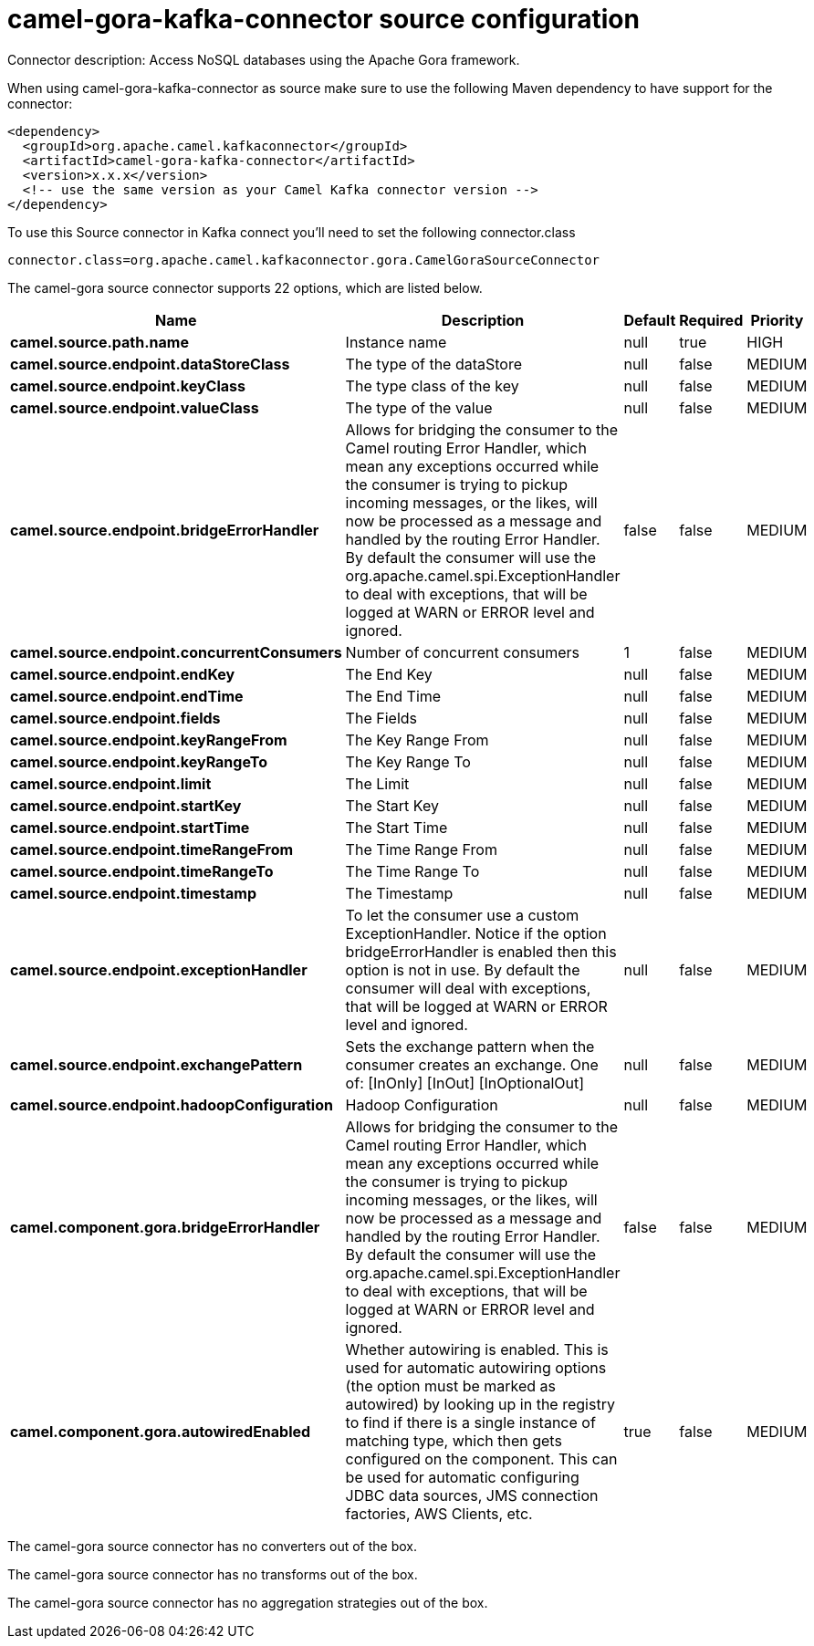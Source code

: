 // kafka-connector options: START
[[camel-gora-kafka-connector-source]]
= camel-gora-kafka-connector source configuration

Connector description: Access NoSQL databases using the Apache Gora framework.

When using camel-gora-kafka-connector as source make sure to use the following Maven dependency to have support for the connector:

[source,xml]
----
<dependency>
  <groupId>org.apache.camel.kafkaconnector</groupId>
  <artifactId>camel-gora-kafka-connector</artifactId>
  <version>x.x.x</version>
  <!-- use the same version as your Camel Kafka connector version -->
</dependency>
----

To use this Source connector in Kafka connect you'll need to set the following connector.class

[source,java]
----
connector.class=org.apache.camel.kafkaconnector.gora.CamelGoraSourceConnector
----


The camel-gora source connector supports 22 options, which are listed below.



[width="100%",cols="2,5,^1,1,1",options="header"]
|===
| Name | Description | Default | Required | Priority
| *camel.source.path.name* | Instance name | null | true | HIGH
| *camel.source.endpoint.dataStoreClass* | The type of the dataStore | null | false | MEDIUM
| *camel.source.endpoint.keyClass* | The type class of the key | null | false | MEDIUM
| *camel.source.endpoint.valueClass* | The type of the value | null | false | MEDIUM
| *camel.source.endpoint.bridgeErrorHandler* | Allows for bridging the consumer to the Camel routing Error Handler, which mean any exceptions occurred while the consumer is trying to pickup incoming messages, or the likes, will now be processed as a message and handled by the routing Error Handler. By default the consumer will use the org.apache.camel.spi.ExceptionHandler to deal with exceptions, that will be logged at WARN or ERROR level and ignored. | false | false | MEDIUM
| *camel.source.endpoint.concurrentConsumers* | Number of concurrent consumers | 1 | false | MEDIUM
| *camel.source.endpoint.endKey* | The End Key | null | false | MEDIUM
| *camel.source.endpoint.endTime* | The End Time | null | false | MEDIUM
| *camel.source.endpoint.fields* | The Fields | null | false | MEDIUM
| *camel.source.endpoint.keyRangeFrom* | The Key Range From | null | false | MEDIUM
| *camel.source.endpoint.keyRangeTo* | The Key Range To | null | false | MEDIUM
| *camel.source.endpoint.limit* | The Limit | null | false | MEDIUM
| *camel.source.endpoint.startKey* | The Start Key | null | false | MEDIUM
| *camel.source.endpoint.startTime* | The Start Time | null | false | MEDIUM
| *camel.source.endpoint.timeRangeFrom* | The Time Range From | null | false | MEDIUM
| *camel.source.endpoint.timeRangeTo* | The Time Range To | null | false | MEDIUM
| *camel.source.endpoint.timestamp* | The Timestamp | null | false | MEDIUM
| *camel.source.endpoint.exceptionHandler* | To let the consumer use a custom ExceptionHandler. Notice if the option bridgeErrorHandler is enabled then this option is not in use. By default the consumer will deal with exceptions, that will be logged at WARN or ERROR level and ignored. | null | false | MEDIUM
| *camel.source.endpoint.exchangePattern* | Sets the exchange pattern when the consumer creates an exchange. One of: [InOnly] [InOut] [InOptionalOut] | null | false | MEDIUM
| *camel.source.endpoint.hadoopConfiguration* | Hadoop Configuration | null | false | MEDIUM
| *camel.component.gora.bridgeErrorHandler* | Allows for bridging the consumer to the Camel routing Error Handler, which mean any exceptions occurred while the consumer is trying to pickup incoming messages, or the likes, will now be processed as a message and handled by the routing Error Handler. By default the consumer will use the org.apache.camel.spi.ExceptionHandler to deal with exceptions, that will be logged at WARN or ERROR level and ignored. | false | false | MEDIUM
| *camel.component.gora.autowiredEnabled* | Whether autowiring is enabled. This is used for automatic autowiring options (the option must be marked as autowired) by looking up in the registry to find if there is a single instance of matching type, which then gets configured on the component. This can be used for automatic configuring JDBC data sources, JMS connection factories, AWS Clients, etc. | true | false | MEDIUM
|===



The camel-gora source connector has no converters out of the box.





The camel-gora source connector has no transforms out of the box.





The camel-gora source connector has no aggregation strategies out of the box.




// kafka-connector options: END
